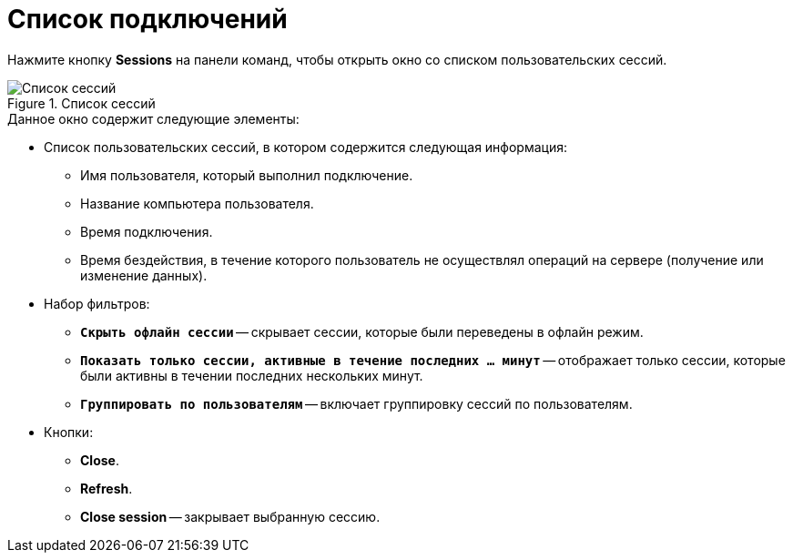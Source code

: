 = Список подключений

Нажмите кнопку *Sessions* на панели команд, чтобы открыть окно со списком пользовательских сессий.

.Список сессий
image::user:dv-explorer-connections.png[Список сессий]

.Данное окно содержит следующие элементы:
* Список пользовательских сессий, в котором содержится следующая информация:
** Имя пользователя, который выполнил подключение.
** Название компьютера пользователя.
** Время подключения.
** Время бездействия, в течение которого пользователь не осуществлял операций на сервере (получение или изменение данных).
* Набор фильтров:
** `*Скрыть офлайн сессии*` -- скрывает сессии, которые были переведены в офлайн режим.
** `*Показать только сессии, активные в течение последних ... минут*` -- отображает только сессии, которые были активны в течении последних нескольких минут.
** `*Группировать по пользователям*` -- включает группировку сессий по пользователям.
* Кнопки:
** *Close*.
** *Refresh*.
** *Close session* -- закрывает выбранную сессию.
